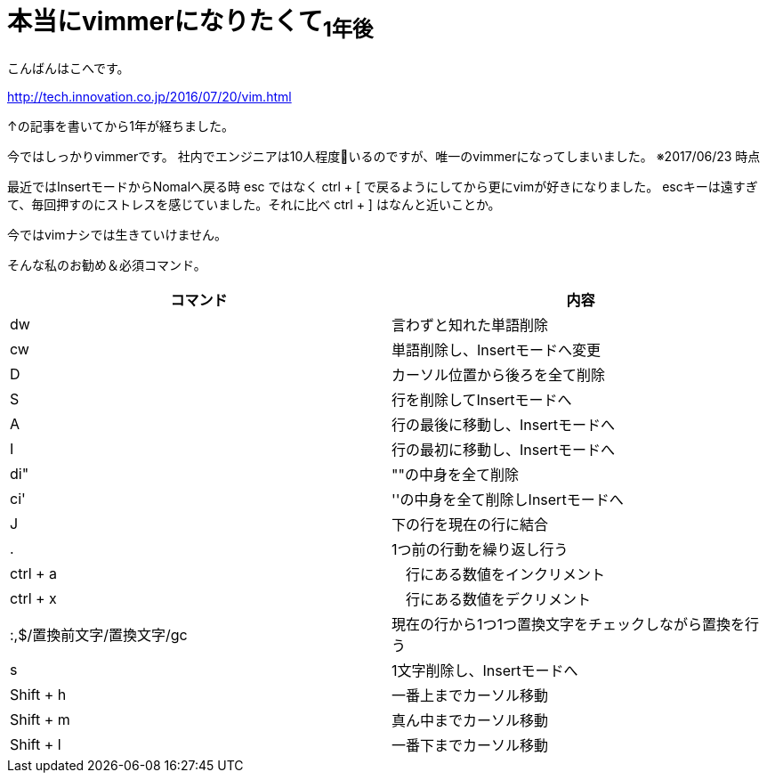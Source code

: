 = 本当にvimmerになりたくて~1年後~
:published_at: 2017-06-11
:hp-tags: kohe,vim


こんばんはこへです。

http://tech.innovation.co.jp/2016/07/20/vim.html

↑の記事を書いてから1年が経ちました。

今ではしっかりvimmerです。
社内でエンジニアは10人程度いるのですが、唯一のvimmerになってしまいました。
※2017/06/23 時点

最近ではInsertモードからNomalへ戻る時 esc ではなく ctrl + [ で戻るようにしてから更にvimが好きになりました。
escキーは遠すぎて、毎回押すのにストレスを感じていました。それに比べ ctrl + ] はなんと近いことか。


今ではvimナシでは生きていけません。

そんな私のお勧め＆必須コマンド。

[options="header"]

|=======================
|コマンド|内容      
|dw    |言わずと知れた単語削除
|cw    |単語削除し、Insertモードへ変更
|D      | カーソル位置から後ろを全て削除
|S      | 行を削除してInsertモードへ
|A      | 行の最後に移動し、Insertモードへ
|I       | 行の最初に移動し、Insertモードへ
|di"    | ""の中身を全て削除
|ci'      | ''の中身を全て削除しInsertモードへ
|J      | 下の行を現在の行に結合
|.      | 1つ前の行動を繰り返し行う
|ctrl + a |　行にある数値をインクリメント
|ctrl + x |　行にある数値をデクリメント
|:,$/置換前文字/置換文字/gc      |現在の行から1つ1つ置換文字をチェックしながら置換を行う
|s      | 1文字削除し、Insertモードへ
|Shift +  h | 一番上までカーソル移動
|Shift +  m | 真ん中までカーソル移動
|Shift +  l | 一番下までカーソル移動
|=======================